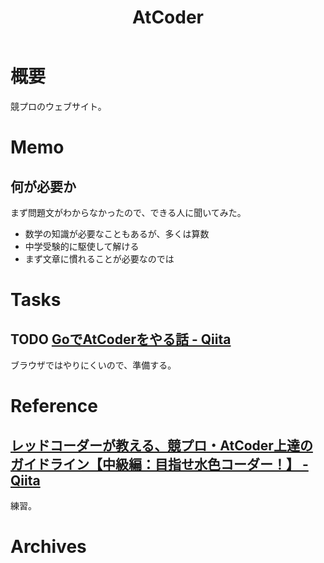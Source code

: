 :PROPERTIES:
:ID:       8f49e829-109c-45b0-a835-3fe88c1282ea
:mtime:    20241102180356 20241028101410
:ctime:    20230128103940
:END:
#+title: AtCoder
* 概要
競プロのウェブサイト。
* Memo
** 何が必要か
まず問題文がわからなかったので、できる人に聞いてみた。

- 数学の知識が必要なこともあるが、多くは算数
- 中学受験的に駆使して解ける
- まず文章に慣れることが必要なのでは

* Tasks
** TODO [[https://qiita.com/go_sagawa/items/bc83c9c781be29b5bd88][GoでAtCoderをやる話 - Qiita]]
ブラウザではやりにくいので、準備する。
* Reference
** [[https://qiita.com/e869120/items/eb50fdaece12be418faa][レッドコーダーが教える、競プロ・AtCoder上達のガイドライン【中級編：目指せ水色コーダー！】 - Qiita]]
練習。
* Archives
